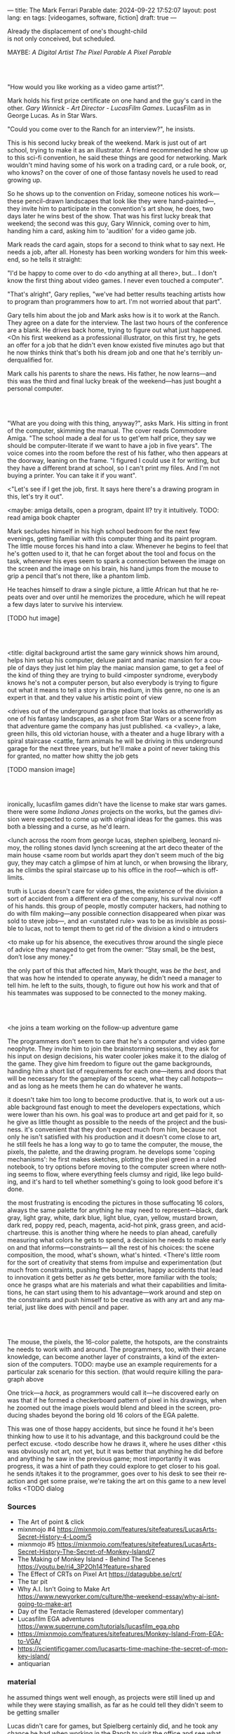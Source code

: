 ---
title: The Mark Ferrari Parable
date: 2024-09-22 17:52:07
layout: post
lang: en
tags: [videogames, software, fiction]
draft: true
---
#+OPTIONS: toc:nil num:nil
#+LANGUAGE: en

#+begin_verse
Already the displacement of one's thought-child
is not only conceived, but scheduled.
#+end_verse

MAYBE: /A Digital Artist/
/The Pixel Parable/
/A Pixel Parable/


#+begin_export html
<br/><br/>
#+end_export

"How would you like working as a video game artist?".

Mark holds his first prize certificate on one hand and the guy's card in the other. /Gary Winnick - Art Director - LucasFilm Games/. LucasFilm as in George Lucas. As in Star Wars.

"Could you come over to the Ranch for an interview?", he insists.

This is his second lucky break of the weekend. Mark is just out of art school, trying to make it as an illustrator. A friend recommended he show up to this sci-fi convention, he said these things are good for networking. Mark wouldn't mind having some of his work on a trading card, or a rule book, or, who knows? on the cover of one of those fantasy novels he used to read growing up.

So he shows up to the convention on Friday, someone notices his work---these pencil-drawn landscapes that look like they were hand-painted---, they invite him to participate in the convention's art show, he does, two days later he wins best of the show. That was his first lucky break that weekend; the second was this guy, Gary Winnick, coming over to him, handing him a card, asking him to 'audition' for a video game job.

Mark reads the card again, stops for a second to think what to say next. He needs a job, after all. Honesty has been working wonders for him this weekend, so he tells it straight:

"I'd be happy to come over to do <do anything at all there>, but... I don't know the first thing about video games. I never even touched a computer".

"That's alright", Gary replies, "we've had better results teaching artists how to program than programmers how to art. I'm not worried about that part".

Gary tells him about the job and Mark asks how is it to work at the Ranch. They agree on a date for the interview. The last two hours of the conference are a blank. He drives back home, trying to figure out what just happened. <On his first weekend as a professional illustrator, on this first try, he gets an offer for a job that he didn't even know existed five minutes ago but that he now thinks think that's both his dream job and one that he's terribly underqualified for.

Mark calls his parents to share the news. His father, he now learns---and this was the third and final lucky break of the weekend---has just bought a personal computer.

#+begin_export html
<br/><br/>
#+end_export


"What are you doing with this thing, anyway?", asks Mark. His sitting in front of the computer, skimming the manual. The cover reads Commodore Amiga.
"The school made a deal for us to get'em half price, they say we should be computer-literate if we want to have a job in five years". The voice comes into the room before the rest of his father, who then appears at the doorway, leaning on the frame. "I figured I could use it for writing, but they have a different brand at school, so I can't print my files. And I'm not buying a printer. You can take it if you want".

<"Let's see if I get the job, first. It says here there's a drawing program in this, let's try it out".

<maybe: amiga details, open a program, dpaint II? try it intuitively. TODO: read amiga book chapter

Mark secludes himself in his high school bedroom for the next few evenings, getting familiar with this computer thing and its paint program. The little mouse forces his hand into a claw. Whenever he begins to feel that he's gotten used to it, that he can forget about the tool and focus on the task, whenever his eyes seem to spark a connection between the image on the screen and the image on his brain, his hand jumps from the mouse to grip a pencil that's not there, like a phantom limb.

He teaches himself to draw a single picture, a little African hut that he repeats over and over until he memorizes the procedure, which he will repeat a few days later to survive his interview.

[TODO hut image]

#+begin_export html
<br/><br/>
#+end_export


<title: digital background artist
the same gary winnick shows him around, helps him setup his computer, deluxe paint and maniac mansion
for a couple of days they just let him play the maniac mansion game, to get a feel of the kind of thing they are trying to build
<imposter syndrome, everybody knows he's not a computer person, but also everybody is trying to figure out what it means to tell a story in this medium, in this genre, no one is an expert in that. and they value his artistic point of view

<drives out of the underground garage
place that looks as otherworldly as one of his fantasy landscapes, as a shot from Star Wars or a scene from that adventure game the company has just published.
<a <valley>, a lake, green hills, this old victorian house, with a theater and a huge library with a spiral staircase
<cattle, farm animals
he will be driving in this underground garage for the next three years, but he'll make a point of never taking this for granted, no matter how shitty the job gets

[TODO mansion image]
#+begin_export html
<br/><br/>
#+end_export

ironically, lucasfilm games didn't have the license to make star wars games. there were some /Indiana Jones/ projects on the works, but the games division were expected to come up with original ideas for the games. this was both a blessing and a curse, as he'd learn.

<lunch across the room from george lucas, stephen spielberg, leonard nimoy, the rolling stones
david lynch screening at the art deco theater of the main house
<same room but worlds apart
they don't seem much of the big guy, they may catch a glimpse of him at lunch, or when browsing the library, as he climbs the spiral staircase up to his office in the roof---which is off-limits.

truth is Lucas doesn't care for video games, the existence of the division a sort of accident from a different era of the company, his survival now <off of his hands.
this group of people, mostly computer hackers, had nothing to do with film making---any possible connection disappeared when pixar was sold to steve jobs---, and an <unstated rule> was to be as invisible as possible to lucas, not to tempt them to get rid of the division
a kind o intruders

<to make up for his absence, the executives throw around the single piece of advice they managed to get from the owner: “Stay small, be the best, don’t lose any money.”

the only part of this that affected him, Mark thought, was /be the best/, and that was how he intended to operate anyway, he didn't need a manager to tell him. he left to the suits, though, to figure out how his work and that of his teammates was supposed to be connected to the money making.

#+begin_export html
<br/><br/>
#+end_export

<he joins a team working on the follow-up adventure game

The programmers don't seem to care that he's a computer and video game neophyte. They invite him to join the brainstorming sessions, they ask for his input on design decisions, his water cooler jokes make it to the dialog of the game. They give him freedom to figure out the game backgrounds, handing him a short list of requirements for each one---items and doors that will be necessary for the gameplay of the scene, what they call /hotspots/---and as long as he meets them he can do whatever he wants.

it doesn't take him too long to become productive. that is, to work out a usable background fast enough to meet the developers expectations, which were lower than his own.
his goal was to produce art and get paid for it, so he give as little thought as possible to the needs of the project and the business.
it's convenient that they don't expect much from him, because not only he isn't satisfied with his production and it doesn't come close to art, he still feels he has a long way to go to tame the computer, the mouse, the pixels, the palette, and the drawing program.
he develops some 'coping mechanisms': he first makes sketches, plotting the pixel greed in a ruled notebook, to try options before moving to the computer screen where nothing seems to flow, where everything feels clumsy and rigid, like lego building, and it's hard to tell whether something's going to look good before it's done.

the most frustrating is encoding the pictures in those suffocating 16 colors, always the same palette for anything he may need to represent---black, dark gray, light gray, white, dark blue, light blue, cyan, yellow, mustard brown, dark red, poppy red, peach, magenta, acid-hot pink, grass green, and acid-chartreuse.
this is another thing where he needs to plan ahead, carefully measuring what colors he gets to spend, a decision he needs to make early on and that informs---constraints--- all the rest of his choices: the scene composition, the mood, what's shown, what's hinted.
<There's little room for the sort of creativity that stems from impulse and experimentation (but much from constraints, pushing the boundaries, happy accidents that lead to innovation
it gets better as /he/ gets better, more familiar with the tools; once he grasps what are his materials and what their capabilities and limitations, he can start using them to his advantage---work around and step on the constraints and push himself to be creative as with any art and any material, just like does with pencil and paper.

#+begin_export html
<br/><br/>
#+end_export

The mouse, the pixels, the 16-color palette, the hotspots, are the constraints he needs to work with and around. The programmers, too, with their arcane knowledge, can become another layer of constraints, a kind of the extension of the computers.
TODO: maybe use an example requirements for a particular zak scenario for this section. (that would require killing the paragraph above

One trick---a /hack/, as programmers would call it---he discovered early on was that if he formed a checkerboard pattern of pixel in his drawings, when he zoomed out the image pixels would blend and bleed in the screen, producing shades beyond the boring old 16 colors of the EGA palette.

This was one of those happy accidents, but since he found it he's been thinking how to use it to his advantage, and this background could be the perfect excuse.
<todo describe how he draws it, where he uses dither
<this was obviously not art, not yet, but it was better that anything he did before and anything he saw in the previous game; most importantly it was progress, it was a hint of path they could explore to get closer to his goal.
he sends it/takes it to the programmer, goes over to his desk to see their reaction and get some praise, we're taking the art on this game to a new level folks
<TODO dialog


*** Sources
- The Art of point & click
- mixnmojo #4 https://mixnmojo.com/features/sitefeatures/LucasArts-Secret-History-4-Loom/5
- mixnmojo #5 https://mixnmojo.com/features/sitefeatures/LucasArts-Secret-History-The-Secret-of-Monkey-Island/7
- The Making of Monkey Island - Behind The Scenes https://youtu.be/ri4_3P2Oh14?feature=shared
- The Effect of CRTs on Pixel Art https://datagubbe.se/crt/
- The tar pit
- Why A.I. Isn’t Going to Make Art https://www.newyorker.com/culture/the-weekend-essay/why-ai-isnt-going-to-make-art
- Day of the Tentacle Remastered (developer commentary)
- Lucasfilm EGA adventures https://www.superrune.com/tutorials/lucasfilm_ega.php
- https://mixnmojo.com/features/sitefeatures/Monkey-Island-From-EGA-to-VGA/
- https://scientificgamer.com/lucasarts-time-machine-the-secret-of-monkey-island/
- antiquarian

*** material

he assumed things went well enough, as projects were still lined up and while they were staying smallish, as far as he could tell they didn't seem to be getting smaller

Lucas didn't care for games, but Spielberg certainly did, and he took any chance he had when working in the Ranch to visit the office and see what the games folks where up to.
game designers would get weekend calls for hints at tackling puzzles
it was a matter of time for spielberg to get involved in game, likely an Indiana Jones one, when the license <restrain> was over

https://web.archive.org/web/20030503162101fw_/http://lucasfans.mixnmojo.com/features/interview_stevepurcell_2.html
Working there was like going away to summer camp. We'd hike through the hills after lunch, toss a softball around in the field out back, go to screenings in George Lucas's amazing art deco theatre. We'd end up working late every night to make up for the time we spent getting distracted.

not only first illustrator job, first steady job.
(previously worked in all sorts of temporary jobs)
felt underqualified but was given freedom
worked in a dream place and earned much more than his father

for loom or for monkey: the scumm engine now could scale the character sprites to represent different distances, this meant that he could move away from the horizontal axis and add perspective to his scenes


https://www.arcadeattack.co.uk/brian-moriarty/
